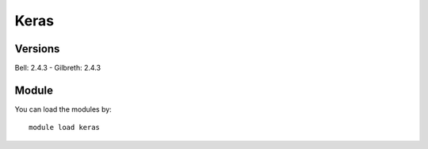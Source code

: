 .. _backbone-label:

Keras
==============================

Versions
~~~~~~~~
Bell: 2.4.3
- Gilbreth: 2.4.3

Module
~~~~~~~~
You can load the modules by::

    module load keras

